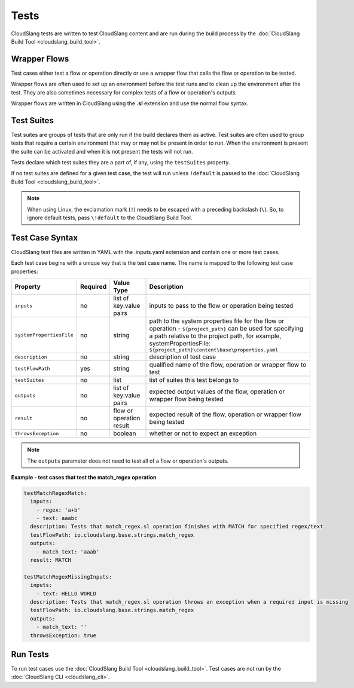 Tests
+++++

CloudSlang tests are written to test CloudSlang content and are run
during the build process by the :doc:`CloudSlang Build Tool <cloudslang_build_tool>`.

Wrapper Flows
=============

Test cases either test a flow or operation directly or use a wrapper
flow that calls the flow or operation to be tested.

Wrapper flows are often used to set up an environment before the test
runs and to clean up the environment after the test. They are also
sometimes necessary for complex tests of a flow or operation's outputs.

Wrapper flows are written in CloudSlang using the **.sl** extension and
use the normal flow syntax.

Test Suites
===========

Test suites are groups of tests that are only run if the build declares
them as active. Test suites are often used to group tests that require a
certain environment that may or may not be present in order to run. When
the environment is present the suite can be activated and when it is not
present the tests will not run.

Tests declare which test suites they are a part of, if any, using the
``testSuites`` property.

If no test suites are defined for a given test case, the test will run
unless ``!default`` is passed to the :doc:`CloudSlang Build Tool <cloudslang_build_tool>`.

.. note::

   When using Linux, the exclamation mark (``!``) needs to be
   escaped with a preceding backslash (``\``). So, to ignore default tests,
   pass ``\!default`` to the CloudSlang Build Tool.

Test Case Syntax
================

CloudSlang test files are written in YAML with the .inputs.yaml
extension and contain one or more test cases.

Each test case begins with a unique key that is the test case name. The
name is mapped to the following test case properties:

+----------------------------+------------+----------------------------+-----------------------------------------------------------------------------------------------------------------------------------------------------------------------------------------------------------------------------------------+
| Property                   | Required   | Value Type                 | Description                                                                                                                                                                                                                             |
+============================+============+============================+=========================================================================================================================================================================================================================================+
| ``inputs``                 | no         | list of key:value pairs    | inputs to pass to the flow or operation being tested                                                                                                                                                                                    |
+----------------------------+------------+----------------------------+-----------------------------------------------------------------------------------------------------------------------------------------------------------------------------------------------------------------------------------------+
| ``systemPropertiesFile``   | no         | string                     | path to the system properties file for the flow or operation - ``${project_path}`` can be used for specifying a path relative to the project path, for example, systemPropertiesFile: ``${project_path}\content\base\properties.yaml``  |
+----------------------------+------------+----------------------------+-----------------------------------------------------------------------------------------------------------------------------------------------------------------------------------------------------------------------------------------+
| ``description``            | no         | string                     | description of test case                                                                                                                                                                                                                |
+----------------------------+------------+----------------------------+-----------------------------------------------------------------------------------------------------------------------------------------------------------------------------------------------------------------------------------------+
| ``testFlowPath``           | yes        | string                     | qualified name of the flow, operation or wrapper flow to test                                                                                                                                                                           |
+----------------------------+------------+----------------------------+-----------------------------------------------------------------------------------------------------------------------------------------------------------------------------------------------------------------------------------------+
| ``testSuites``             | no         | list                       | list of suites this test belongs to                                                                                                                                                                                                     |
+----------------------------+------------+----------------------------+-----------------------------------------------------------------------------------------------------------------------------------------------------------------------------------------------------------------------------------------+
| ``outputs``                | no         | list of key:value pairs    | expected output values of the flow, operation or wrapper flow being tested                                                                                                                                                              |
+----------------------------+------------+----------------------------+-----------------------------------------------------------------------------------------------------------------------------------------------------------------------------------------------------------------------------------------+
| ``result``                 | no         | flow or operation result   | expected result of the flow, operation or wrapper flow being tested                                                                                                                                                                     |
+----------------------------+------------+----------------------------+-----------------------------------------------------------------------------------------------------------------------------------------------------------------------------------------------------------------------------------------+
| ``throwsException``        | no         | boolean                    | whether or not to expect an exception                                                                                                                                                                                                   |
+----------------------------+------------+----------------------------+-----------------------------------------------------------------------------------------------------------------------------------------------------------------------------------------------------------------------------------------+

.. note::

   The ``outputs`` parameter does not need to test all of a flow
   or operation's outputs.

**Example - test cases that test the match_regex operation**

.. code-block:: yaml

    testMatchRegexMatch:
      inputs:
        - regex: 'a+b'
        - text: aaabc
      description: Tests that match_regex.sl operation finishes with MATCH for specified regex/text
      testFlowPath: io.cloudslang.base.strings.match_regex
      outputs:
        - match_text: 'aaab'
      result: MATCH

    testMatchRegexMissingInputs:
      inputs:
        - text: HELLO WORLD
      description: Tests that match_regex.sl operation throws an exception when a required input is missing
      testFlowPath: io.cloudslang.base.strings.match_regex
      outputs:
        - match_text: ''
      throwsException: true

Run Tests
=========

To run test cases use the :doc:`CloudSlang Build Tool <cloudslang_build_tool>`. Test cases are not run by the
:doc:`CloudSlang CLI <cloudslang_cli>`.
